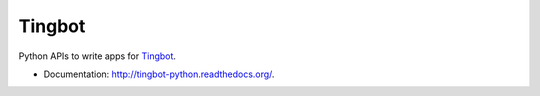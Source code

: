 ===============================
Tingbot
===============================

Python APIs to write apps for `Tingbot <http://www.tingbot.com/>`_.

* Documentation: http://tingbot-python.readthedocs.org/.
